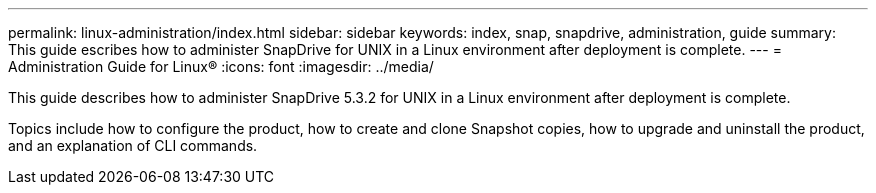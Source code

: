---
permalink: linux-administration/index.html
sidebar: sidebar
keywords: index, snap, snapdrive, administration, guide
summary: This guide escribes how to administer SnapDrive for UNIX in a Linux environment after deployment is complete.
---
= Administration Guide for Linux®
:icons: font
:imagesdir: ../media/

[.lead]
This guide describes how to administer SnapDrive 5.3.2 for UNIX in a Linux environment after deployment is complete.

Topics include how to configure the product, how to create and clone Snapshot copies, how to upgrade and uninstall the product, and an explanation of CLI commands.
